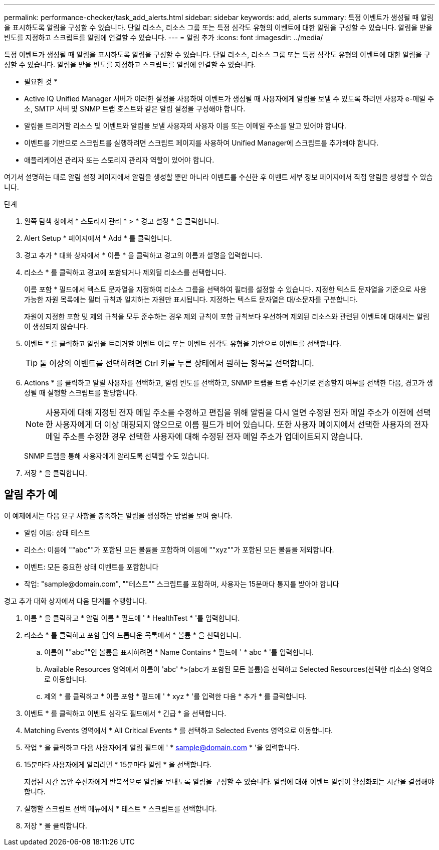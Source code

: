 ---
permalink: performance-checker/task_add_alerts.html 
sidebar: sidebar 
keywords: add, alerts 
summary: 특정 이벤트가 생성될 때 알림을 표시하도록 알림을 구성할 수 있습니다. 단일 리소스, 리소스 그룹 또는 특정 심각도 유형의 이벤트에 대한 알림을 구성할 수 있습니다. 알림을 받을 빈도를 지정하고 스크립트를 알림에 연결할 수 있습니다. 
---
= 알림 추가
:icons: font
:imagesdir: ../media/


[role="lead"]
특정 이벤트가 생성될 때 알림을 표시하도록 알림을 구성할 수 있습니다. 단일 리소스, 리소스 그룹 또는 특정 심각도 유형의 이벤트에 대한 알림을 구성할 수 있습니다. 알림을 받을 빈도를 지정하고 스크립트를 알림에 연결할 수 있습니다.

* 필요한 것 *

* Active IQ Unified Manager 서버가 이러한 설정을 사용하여 이벤트가 생성될 때 사용자에게 알림을 보낼 수 있도록 하려면 사용자 e-메일 주소, SMTP 서버 및 SNMP 트랩 호스트와 같은 알림 설정을 구성해야 합니다.
* 알림을 트리거할 리소스 및 이벤트와 알림을 보낼 사용자의 사용자 이름 또는 이메일 주소를 알고 있어야 합니다.
* 이벤트를 기반으로 스크립트를 실행하려면 스크립트 페이지를 사용하여 Unified Manager에 스크립트를 추가해야 합니다.
* 애플리케이션 관리자 또는 스토리지 관리자 역할이 있어야 합니다.


여기서 설명하는 대로 알림 설정 페이지에서 알림을 생성할 뿐만 아니라 이벤트를 수신한 후 이벤트 세부 정보 페이지에서 직접 알림을 생성할 수 있습니다.

.단계
. 왼쪽 탐색 창에서 * 스토리지 관리 * > * 경고 설정 * 을 클릭합니다.
. Alert Setup * 페이지에서 * Add * 를 클릭합니다.
. 경고 추가 * 대화 상자에서 * 이름 * 을 클릭하고 경고의 이름과 설명을 입력합니다.
. 리소스 * 를 클릭하고 경고에 포함되거나 제외될 리소스를 선택합니다.
+
이름 포함 * 필드에서 텍스트 문자열을 지정하여 리소스 그룹을 선택하여 필터를 설정할 수 있습니다. 지정한 텍스트 문자열을 기준으로 사용 가능한 자원 목록에는 필터 규칙과 일치하는 자원만 표시됩니다. 지정하는 텍스트 문자열은 대/소문자를 구분합니다.

+
자원이 지정한 포함 및 제외 규칙을 모두 준수하는 경우 제외 규칙이 포함 규칙보다 우선하며 제외된 리소스와 관련된 이벤트에 대해서는 알림이 생성되지 않습니다.

. 이벤트 * 를 클릭하고 알림을 트리거할 이벤트 이름 또는 이벤트 심각도 유형을 기반으로 이벤트를 선택합니다.
+
[TIP]
====
둘 이상의 이벤트를 선택하려면 Ctrl 키를 누른 상태에서 원하는 항목을 선택합니다.

====
. Actions * 를 클릭하고 알릴 사용자를 선택하고, 알림 빈도를 선택하고, SNMP 트랩을 트랩 수신기로 전송할지 여부를 선택한 다음, 경고가 생성될 때 실행할 스크립트를 할당합니다.
+
[NOTE]
====
사용자에 대해 지정된 전자 메일 주소를 수정하고 편집을 위해 알림을 다시 열면 수정된 전자 메일 주소가 이전에 선택한 사용자에게 더 이상 매핑되지 않으므로 이름 필드가 비어 있습니다. 또한 사용자 페이지에서 선택한 사용자의 전자 메일 주소를 수정한 경우 선택한 사용자에 대해 수정된 전자 메일 주소가 업데이트되지 않습니다.

====
+
SNMP 트랩을 통해 사용자에게 알리도록 선택할 수도 있습니다.

. 저장 * 을 클릭합니다.




== 알림 추가 예

이 예제에서는 다음 요구 사항을 충족하는 알림을 생성하는 방법을 보여 줍니다.

* 알림 이름: 상태 테스트
* 리소스: 이름에 ""abc""가 포함된 모든 볼륨을 포함하며 이름에 ""xyz""가 포함된 모든 볼륨을 제외합니다.
* 이벤트: 모든 중요한 상태 이벤트를 포함합니다
* 작업: "+sample@domain.com+", ""테스트"" 스크립트를 포함하며, 사용자는 15분마다 통지를 받아야 합니다


경고 추가 대화 상자에서 다음 단계를 수행합니다.

. 이름 * 을 클릭하고 * 알림 이름 * 필드에 ' * HealthTest * '를 입력합니다.
. 리소스 * 를 클릭하고 포함 탭의 드롭다운 목록에서 * 볼륨 * 을 선택합니다.
+
.. 이름이 ""abc""인 볼륨을 표시하려면 * Name Contains * 필드에 ' * abc * '를 입력합니다.
.. Available Resources 영역에서 이름이 'abc' *>(abc가 포함된 모든 볼륨)을 선택하고 Selected Resources(선택한 리소스) 영역으로 이동합니다.
.. 제외 * 를 클릭하고 * 이름 포함 * 필드에 ' * xyz * '를 입력한 다음 * 추가 * 를 클릭합니다.


. 이벤트 * 를 클릭하고 이벤트 심각도 필드에서 * 긴급 * 을 선택합니다.
. Matching Events 영역에서 * All Critical Events * 를 선택하고 Selected Events 영역으로 이동합니다.
. 작업 * 을 클릭하고 다음 사용자에게 알림 필드에 ' * sample@domain.com * '을 입력합니다.
. 15분마다 사용자에게 알리려면 * 15분마다 알림 * 을 선택합니다.
+
지정된 시간 동안 수신자에게 반복적으로 알림을 보내도록 알림을 구성할 수 있습니다. 알림에 대해 이벤트 알림이 활성화되는 시간을 결정해야 합니다.

. 실행할 스크립트 선택 메뉴에서 * 테스트 * 스크립트를 선택합니다.
. 저장 * 을 클릭합니다.

